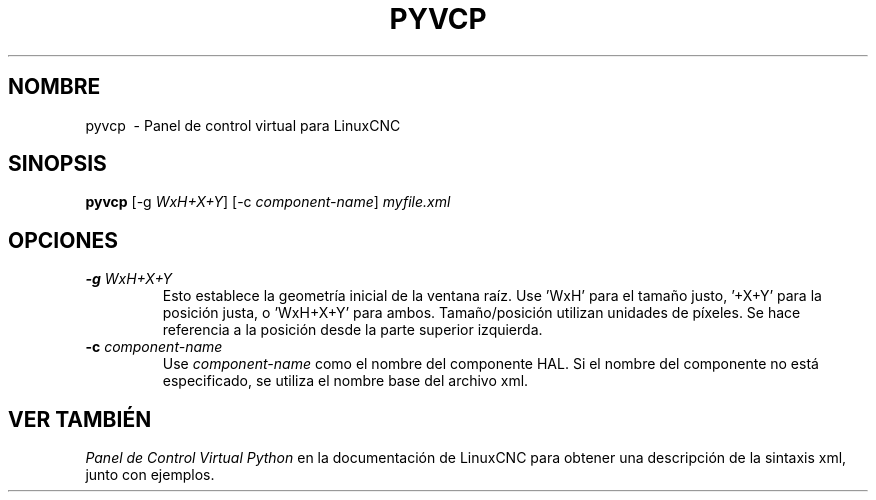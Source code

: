 .\" Copyright (c) 2007 Jeff Epler
.\"
.\" This is free documentation; you can redistribute it and/or
.\" modify it under the terms of the GNU General Public License as
.\" published by the Free Software Foundation; either version 2 of
.\" the License, or (at your option) any later version.
.\"
.\" The GNU General Public License's references to "object code"
.\" and "executables" are to be interpreted as the output of any
.\" document formatting or typesetting system, including
.\" intermediate and printed output.
.\"
.\" This manual is distributed in the hope that it will be useful,
.\" but WITHOUT ANY WARRANTY; without even the implied warranty of
.\" MERCHANTABILITY or FITNESS FOR A PARTICULAR PURPOSE.  See the
.\" GNU General Public License for more details.
.\"
.\" You should have received a copy of the GNU General Public
.\" License along with this manual; if not, write to the Free
.\" Software Foundation, Inc., 51 Franklin Street, Fifth Floor, Boston, MA 02110-1301,
.\" USA.
.TH PYVCP "1"  "2007-04-01" "Documentación LinuxCNC" "El controlador de máquina mejorado"
.SH NOMBRE
pyvcp \ - Panel de control virtual para LinuxCNC
.SH SINOPSIS
\fBpyvcp\fR [\-g \fIWxH+X+Y\fR] [\-c \fIcomponent\-name\fR] \fImyfile.xml\fR
.SH OPCIONES
.TP
\fB\-g\fR \fIWxH+X+Y\fR
Esto establece la geometría inicial de la ventana raíz.
Use 'WxH' para el tamaño justo, '+X+Y' para la posición justa, o 'WxH+X+Y' para ambos.
Tamaño/posición utilizan unidades de píxeles. Se hace referencia a la posición desde la parte superior izquierda. 
.TP
\fB\-c\fR \fIcomponent-name\fR
Use \fIcomponent-name\fR como el nombre del componente HAL. Si el nombre del componente
no está especificado, se utiliza el nombre base del archivo xml.\fR
.SH "VER TAMBIÉN"
\fIPanel de Control Virtual Python\fR en la documentación de LinuxCNC para obtener una descripción de la
sintaxis xml, junto con ejemplos.
